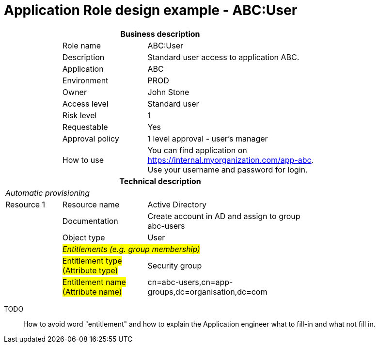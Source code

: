 = Application Role design example - ABC:User
:page-nav-title: App Role ABC:User
:page-display-order: 100

[options="header", cols="10,15,30", width=75%]
|===
3+h|*Business description*
||Role name |ABC:User
||Description |Standard user access to application ABC.
||Application |ABC
||Environment |PROD
||Owner |John Stone
||Access level |Standard user
||Risk level |1
||Requestable |Yes
||Approval policy |1 level approval - user's manager
||How to use
a|You can find application on https://internal.myorganization.com/app-abc. +
Use your username and password for login.
3+h|*Technical description*
3+e|Automatic provisioning
|Resource 1 |Resource name |Active Directory
||Documentation |Create account in AD and assign to group abc-users
||Object type |User
|
2+e|#Entitlements (e.g. group membership)#
||#Entitlement type (Attribute type)# | Security group
||#Entitlement name (Attribute name)#|cn=abc-users,cn=app-groups,dc=organisation,dc=com
|===

====
TODO::
How to avoid word "entitlement" and how to explain the Application engineer what to fill-in and what not fill in.
====
